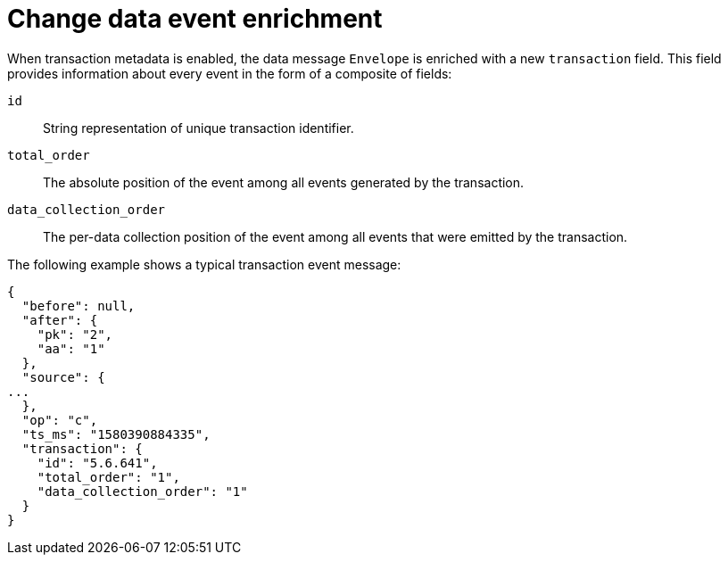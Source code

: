 // Metadata created by nebel
//
// ConversionStatus: raw
// ConvertedFromFile: modules/ROOT/pages/connectors/oracle.adoc

[id="debezium-oracle-connector-change-data-event-enrichment"]
= Change data event enrichment

When transaction metadata is enabled, the data message `Envelope` is enriched with a new `transaction` field.
This field provides information about every event in the form of a composite of fields:

`id`:: String representation of unique transaction identifier.
`total_order`:: The absolute position of the event among all events generated by the transaction.
`data_collection_order`:: The per-data collection position of the event among all events that were emitted by the transaction.

The following example shows a typical transaction event message:

[source,json,indent=0,subs="attributes"]
----
{
  "before": null,
  "after": {
    "pk": "2",
    "aa": "1"
  },
  "source": {
...
  },
  "op": "c",
  "ts_ms": "1580390884335",
  "transaction": {
    "id": "5.6.641",
    "total_order": "1",
    "data_collection_order": "1"
  }
}
----

